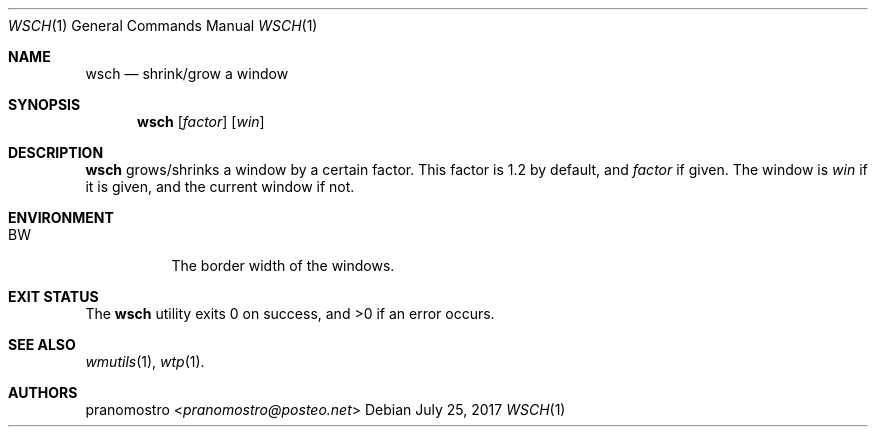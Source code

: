 .Dd July 25, 2017
.Dt WSCH 1
.Os

.Sh NAME
.Nm wsch
.Nd shrink/grow a window

.Sh SYNOPSIS
.Nm
.Op Ar factor
.Op Ar win

.Sh DESCRIPTION
.Nm
grows/shrinks a window by a certain factor. This factor is 1.2 by
default, and
.Ar factor
if given. The window is
.Ar win
if it is given, and the current window if not.

.Sh ENVIRONMENT
.Bl -tag -width Ds
.It Ev BW
The border width of the windows.
.El

.Sh EXIT STATUS
.Ex -std

.Sh SEE ALSO
.Xr wmutils 1 ,
.Xr wtp 1 .

.Sh AUTHORS
.An pranomostro Aq Mt pranomostro@posteo.net
